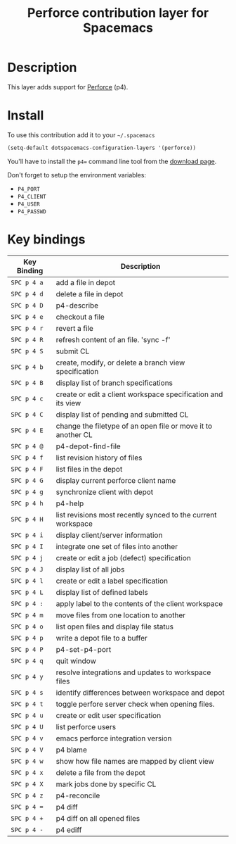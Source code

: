 #+TITLE: Perforce contribution layer for Spacemacs

[[file:img/p4.png]]

* Table of Contents                                         :TOC_4_org:noexport:
 - [[Description][Description]]
 - [[Install][Install]]
 - [[Key bindings][Key bindings]]

* Description

This layer adds support for [[http://www.perforce.com/][Perforce]] (p4).

* Install

To use this contribution add it to your =~/.spacemacs=

#+BEGIN_SRC emacs-lisp
  (setq-default dotspacemacs-configuration-layers '(perforce))
#+END_SRC

You'll have to install the =p4== command line tool from the [[http://www.perforce.com/downloads][download page]].

Don't forget to setup the environment variables:
- =P4_PORT=
- =P4_CLIENT=
- =P4_USER=
- =P4_PASSWD=

* Key bindings

| Key Binding | Description                                                  |
|-------------+--------------------------------------------------------------|
| ~SPC p 4 a~ | add a file in depot                                          |
| ~SPC p 4 d~ | delete a file in depot                                       |
| ~SPC p 4 D~ | p4-describe                                                  |
| ~SPC p 4 e~ | checkout a file                                              |
| ~SPC p 4 r~ | revert a file                                                |
| ~SPC p 4 R~ | refresh content of an file. 'sync -f'                        |
| ~SPC p 4 S~ | submit CL                                                    |
| ~SPC p 4 b~ | create, modify, or delete a branch view specification        |
| ~SPC p 4 B~ | display list of branch specifications                        |
| ~SPC p 4 c~ | create or edit a client workspace specification and its view |
| ~SPC p 4 C~ | display list of pending and submitted CL                     |
| ~SPC p 4 E~ | change the filetype of an open file or move it to another CL |
| ~SPC p 4 @~ | p4-depot-find-file                                           |
| ~SPC p 4 f~ | list revision history of files                               |
| ~SPC p 4 F~ | list files in the depot                                      |
| ~SPC p 4 G~ | display current perforce client name                         |
| ~SPC p 4 g~ | synchronize client with depot                                |
| ~SPC p 4 h~ | p4-help                                                      |
| ~SPC p 4 H~ | list revisions most recently synced to the current workspace |
| ~SPC p 4 i~ | display client/server information                            |
| ~SPC p 4 I~ | integrate one set of files into another                      |
| ~SPC p 4 j~ | create or edit a job (defect) specification                  |
| ~SPC p 4 J~ | display list of all jobs                                     |
| ~SPC p 4 l~ | create or edit a label specification                         |
| ~SPC p 4 L~ | display list of defined labels                               |
| ~SPC p 4 :~ | apply label to the contents of the client workspace          |
| ~SPC p 4 m~ | move files from one location to another                      |
| ~SPC p 4 o~ | list open files and display file status                      |
| ~SPC p 4 p~ | write a depot file to a buffer                               |
| ~SPC p 4 P~ | p4-set-p4-port                                               |
| ~SPC p 4 q~ | quit window                                                  |
| ~SPC p 4 y~ | resolve integrations and updates to workspace files          |
| ~SPC p 4 s~ | identify differences between workspace and depot             |
| ~SPC p 4 t~ | toggle perfore server check when opening files.              |
| ~SPC p 4 u~ | create or edit user specification                            |
| ~SPC p 4 U~ | list perforce users                                          |
| ~SPC p 4 v~ | emacs perforce integration version                           |
| ~SPC p 4 V~ | p4 blame                                                     |
| ~SPC p 4 w~ | show how file names are mapped by client view                |
| ~SPC p 4 x~ | delete a file from the depot                                 |
| ~SPC p 4 X~ | mark jobs done by specific CL                                |
| ~SPC p 4 z~ | p4-reconcile                                                 |
| ~SPC p 4 =~ | p4 diff                                                      |
| ~SPC p 4 +~ | p4 diff on all opened files                                  |
| ~SPC p 4 -~ | p4 ediff                                                     |
